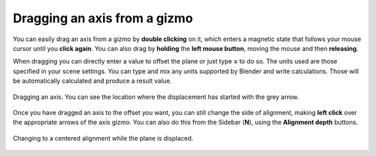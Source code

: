 Dragging an axis from a gizmo
=============================

You can easily drag an axis from a gizmo by **double clicking** on it, which enters a magnetic state that follows your mouse cursor until you **click again**.
You can also drag by **holding** the **left mouse button**, moving the mouse and then **releasing**.

When dragging you can directly enter a value to offset the plane or just type **=** to do so.
The units used are those specified in your scene settings.
You can type and mix any units supported by Blender and write calculations.
Those will be automatically calculated and produce a result value.

.. figure:: /images/2.8/auto_align_dragging_preview.jpg
   :align: center
   
   Dragging an axis. You can see the location where the displacement has started with the grey arrow.


Once you have dragged an axis to the offset you want, you can still change the side of alignment, making **left click** over the appropriate arrows of the axis gizmo. You can also do this from the Sidebar (**N**), using the **Alignment depth** buttons.

.. figure:: /images/2.8/auto_align_dragging_centered.jpg
   :align: center
   
   Changing to a centered alignment while the plane is displaced.
